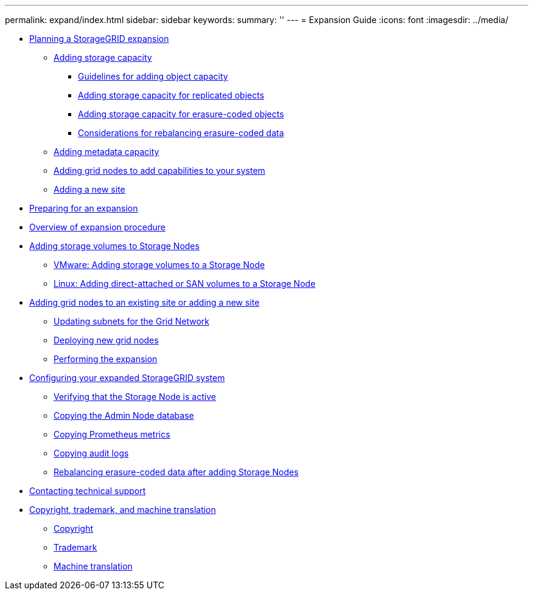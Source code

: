 ---
permalink: expand/index.html
sidebar: sidebar
keywords: 
summary: ''
---
= Expansion Guide
:icons: font
:imagesdir: ../media/

* xref:planning_expansion.adoc[Planning a StorageGRID expansion]
 ** xref:adding_storage_capacity.adoc[Adding storage capacity]
  *** xref:guidelines_for_adding_object_capacity.adoc[Guidelines for adding object capacity]
  *** xref:adding_storage_capacity_for_replicated_objects.adoc[Adding storage capacity for replicated objects]
  *** xref:adding_storage_capacity_for_erasure_coded_objects.adoc[Adding storage capacity for erasure-coded objects]
  *** xref:considerations_for_rebalancing_erasure_coded_data.adoc[Considerations for rebalancing erasure-coded data]
 ** xref:adding_metadata_capacity.adoc[Adding metadata capacity]
 ** xref:adding_grid_nodes_to_add_capabilities.adoc[Adding grid nodes to add capabilities to your system]
 ** xref:adding_new_site.adoc[Adding a new site]
* link:preparing_for_expansion.md#preparing_for_expansion[Preparing for an expansion]
* xref:overview_of_expansion_procedure.adoc[Overview of expansion procedure]
* xref:adding_storage_volumes_to_storage_nodes.adoc[Adding storage volumes to Storage Nodes]
 ** xref:vmware_adding_storage_volumes_to_storage_node.adoc[VMware: Adding storage volumes to a Storage Node]
 ** xref:linux_adding_direct_attached_or_san_volumes_to_storage_node.adoc[Linux: Adding direct-attached or SAN volumes to a Storage Node]
* xref:adding_grid_nodes_to_existing_site_or_adding_new_site.adoc[Adding grid nodes to an existing site or adding a new site]
 ** xref:updating_subnets_for_grid_network.adoc[Updating subnets for the Grid Network]
 ** link:deploying_new_grid_nodes.md#deploying_new_grid_nodes[Deploying new grid nodes]
 ** xref:performing_expansion.adoc[Performing the expansion]
* xref:configuring_expanded_storagegrid_system.adoc[Configuring your expanded StorageGRID system]
 ** xref:verifying_storage_node_is_active.adoc[Verifying that the Storage Node is active]
 ** xref:copying_admin_node_database.adoc[Copying the Admin Node database]
 ** xref:copying_prometheus_metrics.adoc[Copying Prometheus metrics]
 ** xref:copying_audit_logs.adoc[Copying audit logs]
 ** xref:rebalancing_erasure_coded_data_after_adding_storage_nodes.adoc[Rebalancing erasure-coded data after adding Storage Nodes]
* xref:contacting_technical_support.adoc[Contacting technical support]
* xref:copyright_and_trademark.adoc[Copyright, trademark, and machine translation]
 ** xref:copyright.adoc[Copyright]
 ** xref:trademark.adoc[Trademark]
 ** xref:machine_translation_disclaimer.adoc[Machine translation]
